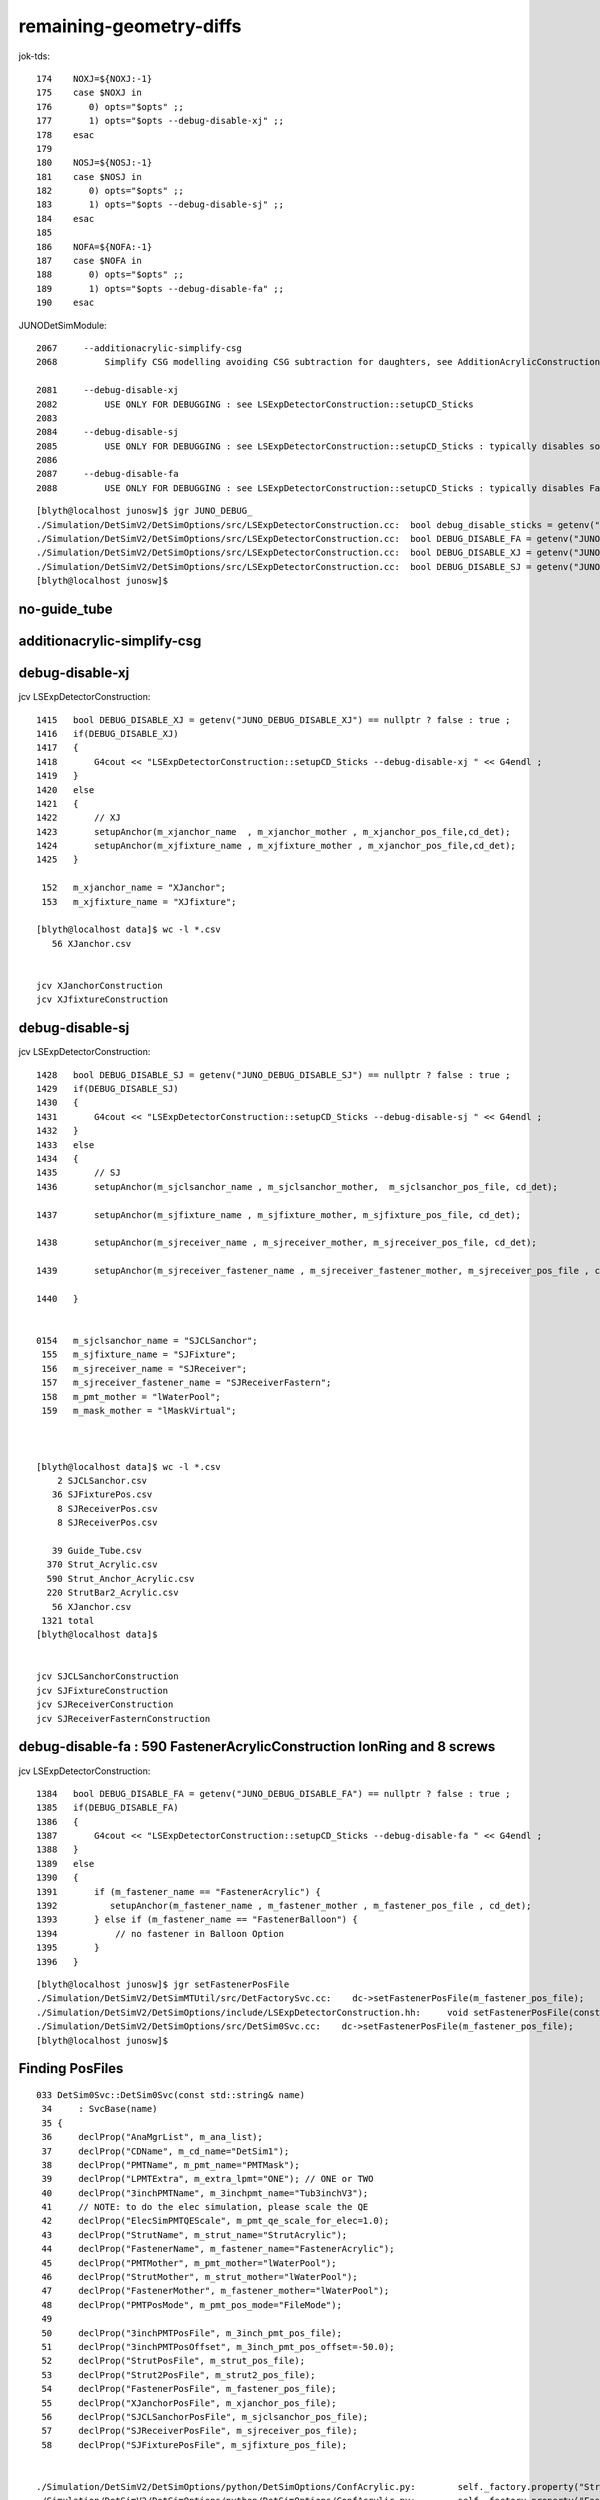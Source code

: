 remaining-geometry-diffs
============================


jok-tds::

    174    NOXJ=${NOXJ:-1}
    175    case $NOXJ in
    176       0) opts="$opts" ;;
    177       1) opts="$opts --debug-disable-xj" ;;
    178    esac
    179 
    180    NOSJ=${NOSJ:-1}
    181    case $NOSJ in
    182       0) opts="$opts" ;;
    183       1) opts="$opts --debug-disable-sj" ;;
    184    esac
    185 
    186    NOFA=${NOFA:-1}
    187    case $NOFA in
    188       0) opts="$opts" ;;
    189       1) opts="$opts --debug-disable-fa" ;;
    190    esac


JUNODetSimModule::


    2067     --additionacrylic-simplify-csg 
    2068         Simplify CSG modelling avoiding CSG subtraction for daughters, see AdditionAcrylicConstruction

    2081     --debug-disable-xj
    2082         USE ONLY FOR DEBUGGING : see LSExpDetectorConstruction::setupCD_Sticks
    2083 
    2084     --debug-disable-sj
    2085         USE ONLY FOR DEBUGGING : see LSExpDetectorConstruction::setupCD_Sticks : typically disables solidSJReceiverFastern
    2086 
    2087     --debug-disable-fa
    2088         USE ONLY FOR DEBUGGING : see LSExpDetectorConstruction::setupCD_Sticks : typically disables FastenerAcrylic uni1



::

    [blyth@localhost junosw]$ jgr JUNO_DEBUG_
    ./Simulation/DetSimV2/DetSimOptions/src/LSExpDetectorConstruction.cc:  bool debug_disable_sticks = getenv("JUNO_DEBUG_DISABLE_STICKS") == nullptr ? false : true ; 
    ./Simulation/DetSimV2/DetSimOptions/src/LSExpDetectorConstruction.cc:  bool DEBUG_DISABLE_FA = getenv("JUNO_DEBUG_DISABLE_FA") == nullptr ? false : true ; 
    ./Simulation/DetSimV2/DetSimOptions/src/LSExpDetectorConstruction.cc:  bool DEBUG_DISABLE_XJ = getenv("JUNO_DEBUG_DISABLE_XJ") == nullptr ? false : true ; 
    ./Simulation/DetSimV2/DetSimOptions/src/LSExpDetectorConstruction.cc:  bool DEBUG_DISABLE_SJ = getenv("JUNO_DEBUG_DISABLE_SJ") == nullptr ? false : true ; 
    [blyth@localhost junosw]$ 



no-guide_tube
--------------

additionacrylic-simplify-csg
-------------------------------


debug-disable-xj
-----------------

jcv LSExpDetectorConstruction::

    1415   bool DEBUG_DISABLE_XJ = getenv("JUNO_DEBUG_DISABLE_XJ") == nullptr ? false : true ;
    1416   if(DEBUG_DISABLE_XJ)
    1417   {
    1418       G4cout << "LSExpDetectorConstruction::setupCD_Sticks --debug-disable-xj " << G4endl ;
    1419   }
    1420   else
    1421   {
    1422       // XJ
    1423       setupAnchor(m_xjanchor_name  , m_xjanchor_mother , m_xjanchor_pos_file,cd_det);
    1424       setupAnchor(m_xjfixture_name , m_xjfixture_mother , m_xjanchor_pos_file,cd_det);
    1425   }

     152   m_xjanchor_name = "XJanchor";
     153   m_xjfixture_name = "XJfixture";

    [blyth@localhost data]$ wc -l *.csv
       56 XJanchor.csv


    jcv XJanchorConstruction
    jcv XJfixtureConstruction



debug-disable-sj
-----------------


jcv LSExpDetectorConstruction::

    1428   bool DEBUG_DISABLE_SJ = getenv("JUNO_DEBUG_DISABLE_SJ") == nullptr ? false : true ;
    1429   if(DEBUG_DISABLE_SJ)
    1430   {
    1431       G4cout << "LSExpDetectorConstruction::setupCD_Sticks --debug-disable-sj " << G4endl ;
    1432   }
    1433   else
    1434   {
    1435       // SJ
    1436       setupAnchor(m_sjclsanchor_name , m_sjclsanchor_mother,  m_sjclsanchor_pos_file, cd_det);

    1437       setupAnchor(m_sjfixture_name , m_sjfixture_mother, m_sjfixture_pos_file, cd_det);

    1438       setupAnchor(m_sjreceiver_name , m_sjreceiver_mother, m_sjreceiver_pos_file, cd_det);

    1439       setupAnchor(m_sjreceiver_fastener_name , m_sjreceiver_fastener_mother, m_sjreceiver_pos_file , cd_det);

    1440   }


    0154   m_sjclsanchor_name = "SJCLSanchor";
     155   m_sjfixture_name = "SJFixture";
     156   m_sjreceiver_name = "SJReceiver";
     157   m_sjreceiver_fastener_name = "SJReceiverFastern";
     158   m_pmt_mother = "lWaterPool";
     159   m_mask_mother = "lMaskVirtual";



    [blyth@localhost data]$ wc -l *.csv
        2 SJCLSanchor.csv
       36 SJFixturePos.csv
        8 SJReceiverPos.csv
        8 SJReceiverPos.csv

       39 Guide_Tube.csv
      370 Strut_Acrylic.csv
      590 Strut_Anchor_Acrylic.csv
      220 StrutBar2_Acrylic.csv
       56 XJanchor.csv
     1321 total
    [blyth@localhost data]$ 


    jcv SJCLSanchorConstruction
    jcv SJFixtureConstruction
    jcv SJReceiverConstruction
    jcv SJReceiverFasternConstruction 





debug-disable-fa : 590 FastenerAcrylicConstruction IonRing and 8 screws
---------------------------------------------------------------------------

jcv LSExpDetectorConstruction::

    1384   bool DEBUG_DISABLE_FA = getenv("JUNO_DEBUG_DISABLE_FA") == nullptr ? false : true ;
    1385   if(DEBUG_DISABLE_FA)
    1386   {
    1387       G4cout << "LSExpDetectorConstruction::setupCD_Sticks --debug-disable-fa " << G4endl ;
    1388   }
    1389   else
    1390   {
    1391       if (m_fastener_name == "FastenerAcrylic") {
    1392          setupAnchor(m_fastener_name , m_fastener_mother , m_fastener_pos_file , cd_det);
    1393       } else if (m_fastener_name == "FastenerBalloon") {
    1394           // no fastener in Balloon Option
    1395       }
    1396   }


::

    [blyth@localhost junosw]$ jgr setFastenerPosFile
    ./Simulation/DetSimV2/DetSimMTUtil/src/DetFactorySvc.cc:    dc->setFastenerPosFile(m_fastener_pos_file);
    ./Simulation/DetSimV2/DetSimOptions/include/LSExpDetectorConstruction.hh:     void setFastenerPosFile(const std::string& pos_file) {m_fastener_pos_file=pos_file;}
    ./Simulation/DetSimV2/DetSimOptions/src/DetSim0Svc.cc:    dc->setFastenerPosFile(m_fastener_pos_file);
    [blyth@localhost junosw]$ 










Finding PosFiles
------------------

::

    033 DetSim0Svc::DetSim0Svc(const std::string& name)
     34     : SvcBase(name)
     35 {
     36     declProp("AnaMgrList", m_ana_list);
     37     declProp("CDName", m_cd_name="DetSim1");
     38     declProp("PMTName", m_pmt_name="PMTMask");
     39     declProp("LPMTExtra", m_extra_lpmt="ONE"); // ONE or TWO
     40     declProp("3inchPMTName", m_3inchpmt_name="Tub3inchV3");
     41     // NOTE: to do the elec simulation, please scale the QE
     42     declProp("ElecSimPMTQEScale", m_pmt_qe_scale_for_elec=1.0);
     43     declProp("StrutName", m_strut_name="StrutAcrylic");
     44     declProp("FastenerName", m_fastener_name="FastenerAcrylic");
     45     declProp("PMTMother", m_pmt_mother="lWaterPool");
     46     declProp("StrutMother", m_strut_mother="lWaterPool");
     47     declProp("FastenerMother", m_fastener_mother="lWaterPool");
     48     declProp("PMTPosMode", m_pmt_pos_mode="FileMode");
     49 
     50     declProp("3inchPMTPosFile", m_3inch_pmt_pos_file);
     51     declProp("3inchPMTPosOffset", m_3inch_pmt_pos_offset=-50.0);
     52     declProp("StrutPosFile", m_strut_pos_file);
     53     declProp("Strut2PosFile", m_strut2_pos_file);
     54     declProp("FastenerPosFile", m_fastener_pos_file);
     55     declProp("XJanchorPosFile", m_xjanchor_pos_file);
     56     declProp("SJCLSanchorPosFile", m_sjclsanchor_pos_file);
     57     declProp("SJReceiverPosFile", m_sjreceiver_pos_file);
     58     declProp("SJFixturePosFile", m_sjfixture_pos_file);


    ./Simulation/DetSimV2/DetSimOptions/python/DetSimOptions/ConfAcrylic.py:        self._factory.property("Strut2PosFile").set(DetSimOptions.data_load("StrutBar2_Acrylic.csv"))
    ./Simulation/DetSimV2/DetSimOptions/python/DetSimOptions/ConfAcrylic.py:        self._factory.property("FastenerPosFile").set(DetSimOptions.data_load("Strut_Anchor_Acrylic.csv"))
    ./Simulation/DetSimV2/DetSimOptions/python/DetSimOptions/ConfAcrylic.py:        self._factory.property("XJanchorPosFile").set(DetSimOptions.data_load("XJanchor.csv"))
    ./Simulation/DetSimV2/DetSimOptions/python/DetSimOptions/ConfAcrylic.py:        self._factory.property("SJCLSanchorPosFile").set(DetSimOptions.data_load("SJCLSanchor.csv"))
    ./Simulation/DetSimV2/DetSimOptions/python/DetSimOptions/ConfAcrylic.py:        self._factory.property("SJReceiverPosFile").set(DetSimOptions.data_load("SJReceiverPos.csv"))
    ./Simulation/DetSimV2/DetSimOptions/python/DetSimOptions/ConfAcrylic.py:        self._factory.property("SJFixturePosFile").set(DetSimOptions.data_load("SJFixturePos.csv"))

     22 import os
     23 def data_load(filename):
     24     # Load the data located in $DETSIMOPTIONSROOT/data
     25     detroot = os.environ["DETSIMOPTIONSROOT"]
     26     if not detroot:
     27         raise Exception("Can't get $DETSIMOPTIONSROOT")
     28     f = os.path.join(detroot, "data",  filename)
     29     if not os.path.exists(f):
     30         raise Exception("Can't get $DETSIMOPTIONSROOT/data/%s"%filename)
     31 
     32     return f


    [blyth@localhost DetSimOptions]$ echo $DETSIMOPTIONSROOT
    /data/blyth/junotop/junosw/Simulation/DetSimV2/DetSimOptions
    [blyth@localhost DetSimOptions]$ 

    [blyth@localhost DetSimOptions]$ l $DETSIMOPTIONSROOT/data/
    total 48
     0 drwxrwxr-x. 7 blyth blyth   93 May 24 16:17 ..
     0 drwxrwxr-x. 2 blyth blyth  206 May 22 17:20 .
     4 -rw-rw-r--. 1 blyth blyth  800 May 22 17:20 Guide_Tube.csv
     4 -rw-rw-r--. 1 blyth blyth   29 May 22 17:20 SJCLSanchor.csv
     4 -rw-rw-r--. 1 blyth blyth  552 May 22 17:20 SJFixturePos.csv
     4 -rw-rw-r--. 1 blyth blyth  118 May 22 17:20 SJReceiverPos.csv
     8 -rw-rw-r--. 1 blyth blyth 6465 May 22 17:20 Strut_Acrylic.csv
    12 -rw-rw-r--. 1 blyth blyth 9989 May 22 17:20 Strut_Anchor_Acrylic.csv
     8 -rw-rw-r--. 1 blyth blyth 4114 May 22 17:20 StrutBar2_Acrylic.csv
     4 -rw-rw-r--. 1 blyth blyth  911 May 22 17:20 XJanchor.csv
    [blyth@localhost DetSimOptions]$ 

    [blyth@localhost data]$ wc -l *.csv
       39 Guide_Tube.csv
        2 SJCLSanchor.csv
       36 SJFixturePos.csv
        8 SJReceiverPos.csv
      370 Strut_Acrylic.csv
      590 Strut_Anchor_Acrylic.csv
      220 StrutBar2_Acrylic.csv
       56 XJanchor.csv
     1321 total
    [blyth@localhost data]$ 

